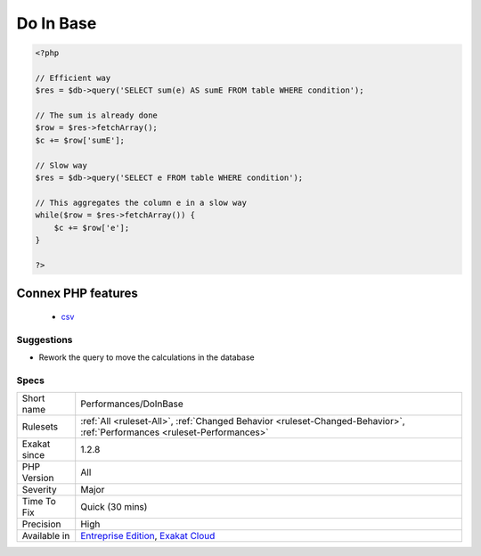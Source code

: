 .. _performances-doinbase:

.. _do-in-base:

Do In Base
++++++++++

.. meta\:\:
	:description:
		Do In Base: Use SQL expression to compute aggregates in the database.
	:twitter:card: summary_large_image
	:twitter:site: @exakat
	:twitter:title: Do In Base
	:twitter:description: Do In Base: Use SQL expression to compute aggregates in the database
	:twitter:creator: @exakat
	:twitter:image:src: https://www.exakat.io/wp-content/uploads/2020/06/logo-exakat.png
	:og:image: https://www.exakat.io/wp-content/uploads/2020/06/logo-exakat.png
	:og:title: Do In Base
	:og:type: article
	:og:description: Use SQL expression to compute aggregates in the database
	:og:url: https://php-tips.readthedocs.io/en/latest/tips/Performances/DoInBase.html
	:og:locale: en
  Use SQL expression to compute aggregates in the database. By doing so, the data don't have to be transfered from the database to PHP, which saves a lot of operations. Such operations are also often faster in the database, because of optimized code.

.. code-block:: php
   
   <?php
   
   // Efficient way
   $res = $db->query('SELECT sum(e) AS sumE FROM table WHERE condition');
   
   // The sum is already done
   $row = $res->fetchArray();
   $c += $row['sumE'];
   
   // Slow way
   $res = $db->query('SELECT e FROM table WHERE condition');
   
   // This aggregates the column e in a slow way
   while($row = $res->fetchArray()) { 
       $c += $row['e'];
   }
   
   ?>
Connex PHP features
-------------------

  + `csv <https://php-dictionary.readthedocs.io/en/latest/dictionary/csv.ini.html>`_


Suggestions
___________

* Rework the query to move the calculations in the database




Specs
_____

+--------------+--------------------------------------------------------------------------------------------------------------------------+
| Short name   | Performances/DoInBase                                                                                                    |
+--------------+--------------------------------------------------------------------------------------------------------------------------+
| Rulesets     | :ref:`All <ruleset-All>`, :ref:`Changed Behavior <ruleset-Changed-Behavior>`, :ref:`Performances <ruleset-Performances>` |
+--------------+--------------------------------------------------------------------------------------------------------------------------+
| Exakat since | 1.2.8                                                                                                                    |
+--------------+--------------------------------------------------------------------------------------------------------------------------+
| PHP Version  | All                                                                                                                      |
+--------------+--------------------------------------------------------------------------------------------------------------------------+
| Severity     | Major                                                                                                                    |
+--------------+--------------------------------------------------------------------------------------------------------------------------+
| Time To Fix  | Quick (30 mins)                                                                                                          |
+--------------+--------------------------------------------------------------------------------------------------------------------------+
| Precision    | High                                                                                                                     |
+--------------+--------------------------------------------------------------------------------------------------------------------------+
| Available in | `Entreprise Edition <https://www.exakat.io/entreprise-edition>`_, `Exakat Cloud <https://www.exakat.io/exakat-cloud/>`_  |
+--------------+--------------------------------------------------------------------------------------------------------------------------+



